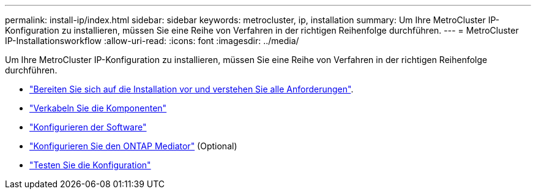 ---
permalink: install-ip/index.html 
sidebar: sidebar 
keywords: metrocluster, ip, installation 
summary: Um Ihre MetroCluster IP-Konfiguration zu installieren, müssen Sie eine Reihe von Verfahren in der richtigen Reihenfolge durchführen. 
---
= MetroCluster IP-Installationsworkflow
:allow-uri-read: 
:icons: font
:imagesdir: ../media/


[role="lead"]
Um Ihre MetroCluster IP-Konfiguration zu installieren, müssen Sie eine Reihe von Verfahren in der richtigen Reihenfolge durchführen.

* link:../install-ip/concept_considerations_differences.html["Bereiten Sie sich auf die Installation vor und verstehen Sie alle Anforderungen"].
* link:../install-ip/concept_parts_of_an_ip_mcc_configuration_mcc_ip.html["Verkabeln Sie die Komponenten"]
* link:../install-ip/concept_configure_the_mcc_software_in_ontap.html["Konfigurieren der Software"]
* link:../install-ip/concept_mediator_requirements.html["Konfigurieren Sie den ONTAP Mediator"] (Optional)
* link:../install-ip/task_test_the_mcc_configuration.html["Testen Sie die Konfiguration"]

